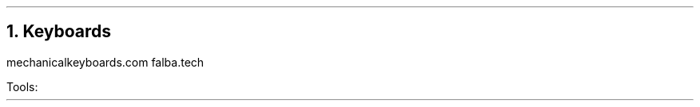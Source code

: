 .NH
Keyboards
.PP
.BULLET
mechanicalkeyboards.com
.ARROW keycap puller
.ARROW keyswitchs Cherry MX Clear & Gateron Brown
.BULLET
falba.tech
.ARROW ergodox
.ENDBULLET

Tools:
.ARROW (amazon) JZK 100g, 0.6mm, sans plomb avec flux
.in +2
.ARROW étain 99% (99Sn)
.ARROW argent 0.3% (0.3Ag)
.ARROW cuivre 0.7% (0.7Cu)
.in -2
